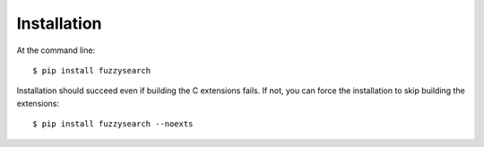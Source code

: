 ============
Installation
============

At the command line::

    $ pip install fuzzysearch

Installation should succeed even if building the C extensions fails. If not,
you can force the installation to skip building the extensions::

    $ pip install fuzzysearch --noexts

